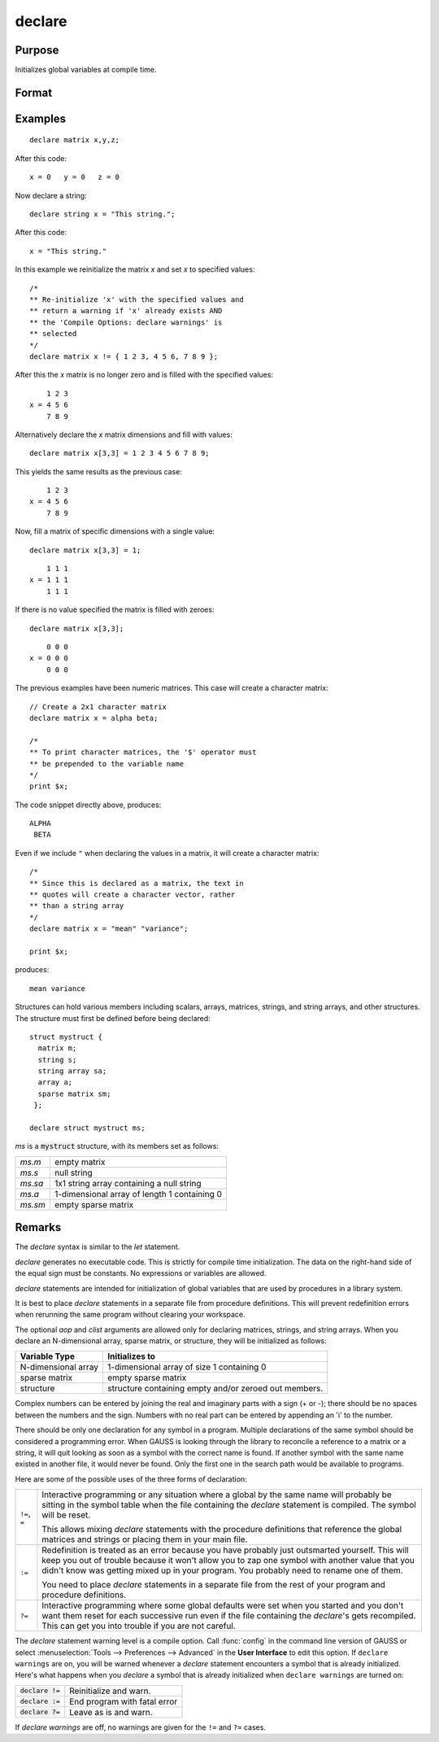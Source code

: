 
declare
==============================================

Purpose
----------------

Initializes global variables at compile time.

Format
----------------
.. function:: declare [[type]] symbol [[aop clist]]

    :param type: optional. specifying the type of the symbol.
    :type type: literal

        - matrix
        - string
        - array
        - sparse matrix
        - struct structure_type.

        if *type* is not specified, matrix is assumed. Set *type* to string to initialize a string or string array variable.

    :param symbol: the name of the symbol being declared
    :type symbol:

    :param aop: the type of assignment to be made. If *aop* is specified, *clist* must be also.

        .. csv-table::
            :widths: auto

            "``=``", "if not initialized, initialize. If already initialized, reinitialize."
            "``!=``", "if not initialized, initialize. If already initialized, reinitialize."
            "``:=``", "if not initialized, initialize. If already initialized, redefinition error."
            "``?=``", "if not initialized, initialize. If already initialized, leave as is."

    :type aop: literal

    :param clist: a list of constants to assign to *symbol*
        If *aop* *clist* is not specified, *symbol* is initialized as a scalar 0 or a null string.
    :type clist: varies

Examples
----------------

::

    declare matrix x,y,z;

After this code:

::

    x = 0   y = 0   z = 0

Now declare a string:

::

    declare string x = "This string.";

After this code:

::

    x = "This string."

In this example we reinitialize the matrix *x* and set *x* to specified values:

::

    /*
    ** Re-initialize 'x' with the specified values and
    ** return a warning if 'x' already exists AND
    ** the 'Compile Options: declare warnings' is
    ** selected
    */
    declare matrix x != { 1 2 3, 4 5 6, 7 8 9 };

After this the *x* matrix is no longer zero and is filled with the specified values:

::

        1 2 3
    x = 4 5 6
        7 8 9

Alternatively declare the *x* matrix dimensions and fill with values:

::

    declare matrix x[3,3] = 1 2 3 4 5 6 7 8 9;

This yields the same results as the previous case:

::

        1 2 3
    x = 4 5 6
        7 8 9

Now, fill a matrix of specific dimensions with a single value:

::

    declare matrix x[3,3] = 1;

::

        1 1 1
    x = 1 1 1
        1 1 1

If there is no value specified the matrix is filled with zeroes:

::

    declare matrix x[3,3];

::

        0 0 0
    x = 0 0 0
        0 0 0

The previous examples have been numeric matrices. This case will create a character matrix:

::

    // Create a 2x1 character matrix
    declare matrix x = alpha beta;

    /*
    ** To print character matrices, the '$' operator must
    ** be prepended to the variable name
    */
    print $x;

The code snippet directly above, produces:

::

    ALPHA
     BETA

Even if we include ``"`` when declaring the values in a matrix, it will create a character matrix:

::

    /*
    ** Since this is declared as a matrix, the text in
    ** quotes will create a character vector, rather
    ** than a string array
    */
    declare matrix x = "mean" "variance";

    print $x;

produces:

::

    mean variance


Structures can hold various members including scalars, arrays, matrices, strings, and string arrays, and other structures. The structure must first be defined before being declared:

::

    struct mystruct {
      matrix m;
      string s;
      string array sa;
      array a;
      sparse matrix sm;
     };

    declare struct mystruct ms;

*ms* is a :code:`mystruct` structure, with its members set as follows:

.. list-table::
    :widths: auto

    * - *ms.m*
      - empty matrix
    * - *ms.s*
      - null string
    * - *ms.sa*
      - 1x1 string array containing a null string
    * - *ms.a*
      - 1-dimensional array of length 1 containing 0
    * - *ms.sm*
      - empty sparse matrix

Remarks
-------

The `declare` syntax is similar to the `let` statement.

`declare` generates no executable code. This is strictly for compile time
initialization. The data on the right-hand side of the equal sign must
be constants. No expressions or variables are allowed.

`declare` statements are intended for initialization of global variables
that are used by procedures in a library system.

It is best to place `declare` statements in a separate file from procedure
definitions. This will prevent redefinition errors when rerunning the
same program without clearing your workspace.

The optional *aop* and *clist* arguments are allowed only for declaring
matrices, strings, and string arrays. When you declare an N-dimensional
array, sparse matrix, or structure, they will be initialized as follows:


====================  =====================================================
Variable Type          Initializes to
====================  =====================================================
N-dimensional array   1-dimensional array of size 1 containing 0
sparse matrix         empty sparse matrix
structure             structure containing empty and/or zeroed out members.
====================  =====================================================

Complex numbers can be entered by joining the real and imaginary parts
with a sign (+ or -); there should be no spaces between the numbers and
the sign. Numbers with no real part can be entered by appending an 'i'
to the number.

There should be only one declaration for any symbol in a program.
Multiple declarations of the same symbol should be considered a
programming error. When GAUSS is looking through the library to
reconcile a reference to a matrix or a string, it will quit looking as
soon as a symbol with the correct name is found. If another symbol with
the same name existed in another file, it would never be found. Only the
first one in the search path would be available to programs.

Here are some of the possible uses of the three forms of declaration:

.. list-table::
    :widths: auto

    * - ``!=``, ``=``
      - Interactive programming or any situation where a global by the same name
        will probably be sitting in the symbol table when the file containing
        the `declare` statement is compiled. The symbol will be reset.

        This allows mixing `declare` statements with the procedure definitions
        that reference the global matrices and strings or placing them in your
        main file.

    * - ``:=``
      - Redefinition is treated as an error because you have probably just
        outsmarted yourself. This will keep you out of trouble because it won't
        allow you to zap one symbol with another value that you didn't know was
        getting mixed up in your program. You probably need to rename one of
        them.

        You need to place `declare` statements in a separate file from the rest of
        your program and procedure definitions.

    * - ``?=``
      - Interactive programming where some global defaults were set when you
        started and you don't want them reset for each successive run even if
        the file containing the `declare`'s gets recompiled. This can get you into
        trouble if you are not careful.

The `declare` statement warning level is a compile option. Call :func:`config` in
the command line version of GAUSS or select :menuselection:`Tools --> Preferences --> Advanced` 
in the **User Interface** to edit this option. If ``declare warnings`` are on, you will be warned 
whenever a `declare` statement encounters a symbol that is already initialized. Here's what happens
when you `declare` a symbol that is already initialized when ``declare warnings`` are turned on:


.. list-table::
    :widths: auto

    * - :code:`declare !=`
      - Reinitialize and warn.
    * - :code:`declare :=`
      - End program with fatal error
    * - :code:`declare ?=`
      - Leave as is and warn.

If `declare warnings` are off, no warnings are given for the ``!=`` and ``?=`` cases.

.. seealso:: Functions `let`, `external`
